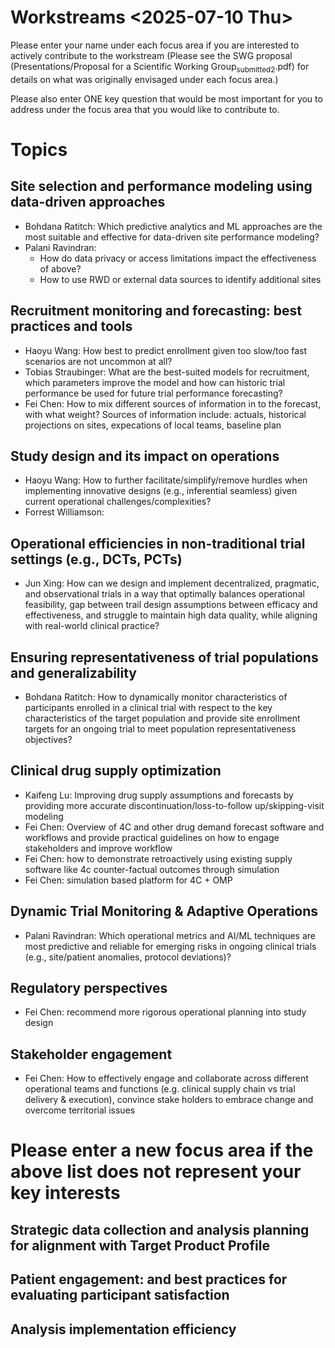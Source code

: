 * Workstreams <2025-07-10 Thu>

  Please enter your name under each focus area if you are interested to actively contribute to the workstream 
   (Please see the SWG proposal (Presentations/Proposal for a Scientific Working Group_submitted_2.pdf) for 
    details on what was originally envisaged under each focus area.)

  Please also enter ONE key question that would be most important for you to address under the focus area
  that you would like to contribute to.

* Topics
** Site selection and performance modeling using data-driven approaches

  + Bohdana Ratitch: Which predictive analytics and ML approaches are the most suitable and effective 
    for data-driven site performance modeling?
  + Palani Ravindran:
     - How do data privacy or access limitations impact the effectiveness of above?
     - How to use RWD or external data sources to identify additional sites

** Recruitment monitoring and forecasting: best practices and tools
  + Haoyu Wang: How best to predict enrollment given too slow/too fast
    scenarios are not uncommon at all?
  + Tobias Straubinger: What are the best-suited models for
    recruitment, which parameters improve the model and how can
    historic trial performance be used for future trial performance
    forecasting?
  + Fei Chen: How to mix different sources of information in to the
    forecast, with what weight? Sources of information include:
    actuals, historical projections on sites, expecations of local
    teams, baseline plan

** Study design and its impact on operations
  + Haoyu Wang: How to further facilitate/simplify/remove hurdles when
    implementing innovative designs (e.g., inferential seamless) given
    current operational challenges/complexities?
  + Forrest Williamson:

** Operational efficiencies in non-traditional trial settings (e.g., DCTs, PCTs) 
  + Jun Xing: How can we design and implement decentralized,
    pragmatic, and observational trials in a way that optimally
    balances operational feasibility, gap between trail design
    assumptions between efficacy and effectiveness, and struggle to
    maintain high data quality, while aligning with real-world
    clinical practice?
    
** Ensuring representativeness of trial populations and generalizability
  + Bohdana Ratitch: How to dynamically monitor characteristics of
    participants enrolled in a clinical trial with respect to the key
    characteristics of the target population and provide site
    enrollment targets for an ongoing trial to meet population
    representativeness objectives?

** Clinical drug supply optimization
   + Kaifeng Lu: Improving drug supply assumptions and forecasts by
     providing more accurate discontinuation/loss-to-follow
     up/skipping-visit modeling
   + Fei Chen: Overview of 4C and other drug demand forecast software
     and workflows and provide practical guidelines on how to engage
     stakeholders and improve workflow
   + Fei Chen: how to demonstrate retroactively using existing supply
     software like 4c counter-factual outcomes through simulation
   + Fei Chen: simulation based platform for 4C + OMP
     

** Dynamic Trial Monitoring & Adaptive Operations
  + Palani Ravindran: Which operational metrics and AI/ML techniques
    are most predictive and reliable for emerging risks in ongoing
    clinical trials (e.g., site/patient anomalies, protocol
    deviations)?
** Regulatory perspectives
  + Fei Chen: recommend more rigorous operational planning into study design

** Stakeholder engagement
  + Fei Chen: How to effectively engage and collaborate across different
    operational teams and functions (e.g. clinical supply chain vs
    trial delivery & execution), convince stake holders to embrace
    change and overcome territorial issues

* Please enter a new focus area if the above list does not represent your key interests

** Strategic data collection and analysis planning for alignment with Target Product Profile

** Patient engagement: and best practices for evaluating participant satisfaction

** Analysis implementation efficiency

